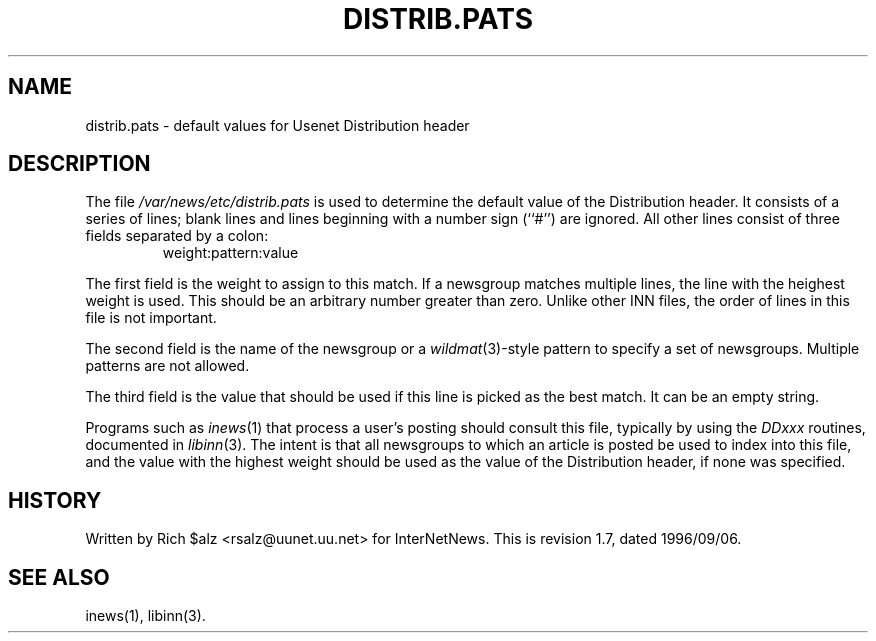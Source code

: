 .\" $Revision: 1.7 $
.TH DISTRIB.PATS 5
.SH NAME
distrib.pats \- default values for Usenet Distribution header
.SH DESCRIPTION
The file
.\" =()<.I @<_PATH_DISTPATS>@>()=
.I /var/news/etc/distrib.pats
is used to determine the default value of the Distribution header.
It consists of a series of lines; blank lines and lines beginning
with a number sign (``#'') are ignored.
All other lines consist of three fields separated by a colon:
.RS
.nf
weight:pattern:value
.fi
.RE
.PP
The first field is the weight to assign to this match.
If a newsgroup matches multiple lines, the line with the heighest weight
is used.
This should be an arbitrary number greater than zero.
Unlike other INN files, the order of lines in this file is not important.
.PP
The second field is the name of the newsgroup or a
.IR wildmat (3)-style
pattern to specify a set of newsgroups.
Multiple patterns are not allowed.
.PP
The third field is the value that should be used if this line is picked
as the best match.
It can be an empty string.
.PP
Programs such as
.IR inews (1)
that process a user's posting should consult this file, typically by using
the
.I DDxxx
routines, documented in
.IR libinn (3).
The intent is that all newsgroups to which an article is posted be
used to index into this file, and the value with the highest weight should
be used as the value of the Distribution header, if none was specified.
.SH HISTORY
Written by Rich $alz <rsalz@uunet.uu.net> for InterNetNews.
.de R$
This is revision \\$3, dated \\$4.
..
.R$ $Id: distrib.pats.5,v 1.7 1996/09/06 10:39:06 brister Exp $
.SH "SEE ALSO"
inews(1), libinn(3).
